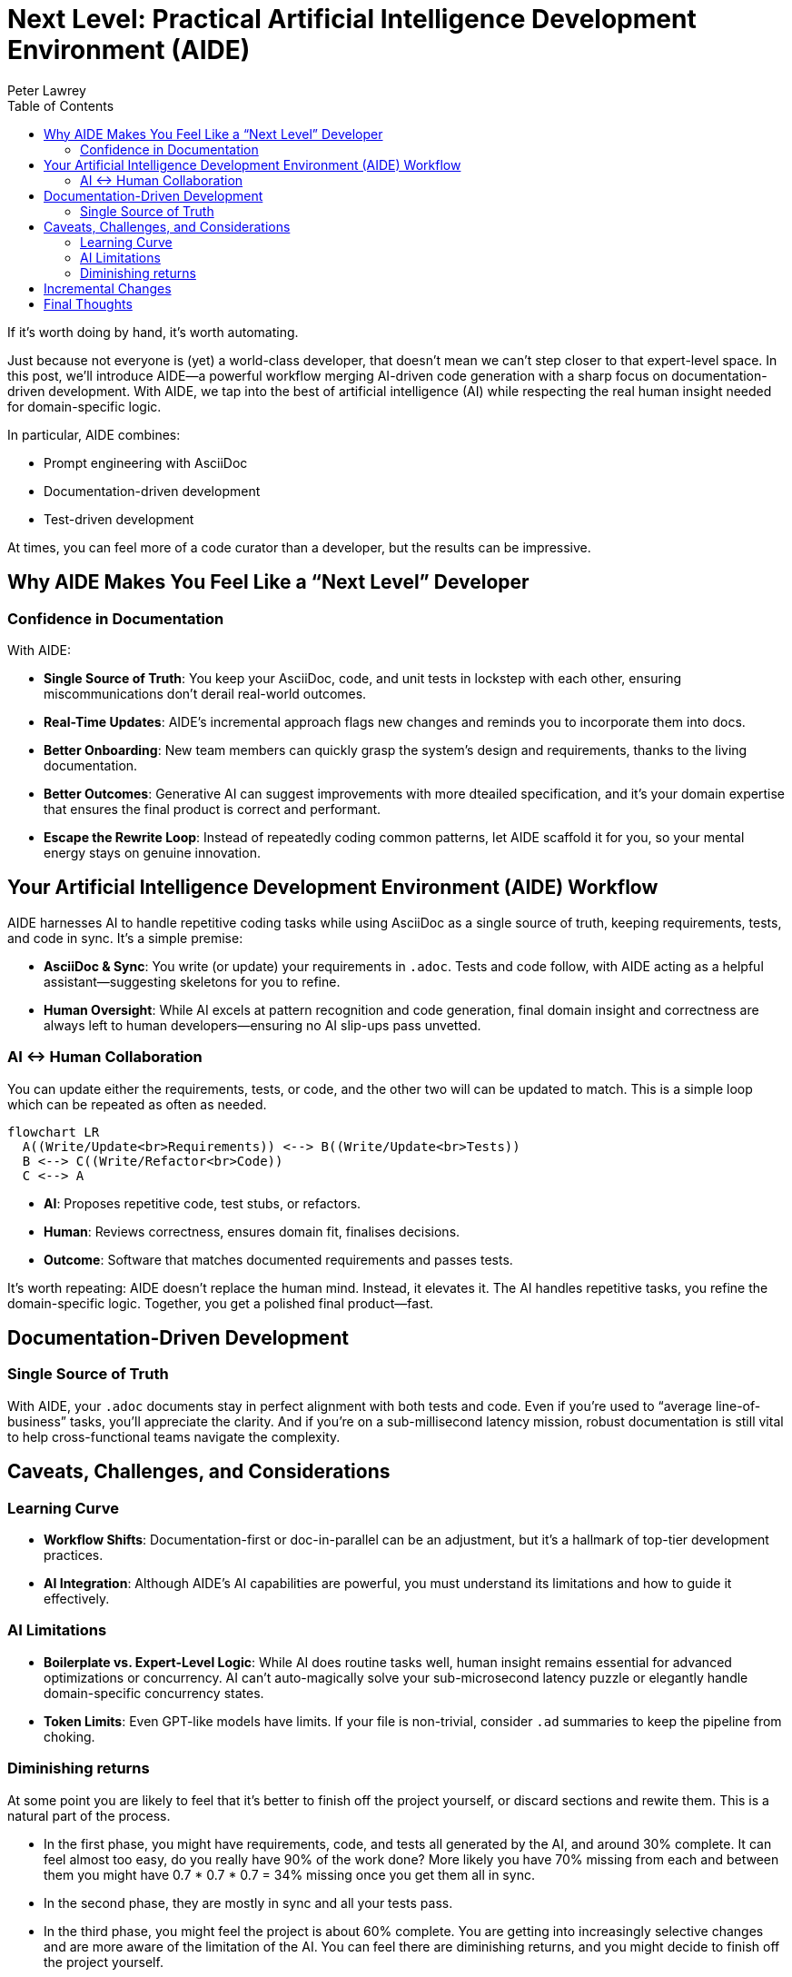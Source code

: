 = Next Level: Practical Artificial Intelligence Development Environment (AIDE)
:doctype: article
:author: Peter Lawrey
:lang: en-GB
:toc:

If it’s worth doing by hand, it’s worth automating.

Just because not everyone is (yet) a world-class developer, that doesn’t mean we can’t step closer to that expert-level space.
In this post, we’ll introduce AIDE—a powerful workflow merging AI-driven code generation with a sharp focus on documentation-driven development.
With AIDE, we tap into the best of artificial intelligence (AI) while respecting the real human insight needed for domain-specific logic.

In particular, AIDE combines:

- Prompt engineering with AsciiDoc
- Documentation-driven development
- Test-driven development

At times, you can feel more of a code curator than a developer, but the results can be impressive.

== Why AIDE Makes You Feel Like a “Next Level” Developer

=== Confidence in Documentation

With AIDE:

- **Single Source of Truth**: You keep your AsciiDoc, code, and unit tests in lockstep with each other, ensuring miscommunications don’t derail real-world outcomes.
- **Real-Time Updates**: AIDE’s incremental approach flags new changes and reminds you to incorporate them into docs.
- **Better Onboarding**: New team members can quickly grasp the system’s design and requirements, thanks to the living documentation.
- **Better Outcomes**: Generative AI can suggest improvements with more dteailed specification, and it’s your domain expertise that ensures the final product is correct and performant.
- **Escape the Rewrite Loop**: Instead of repeatedly coding common patterns, let AIDE scaffold it for you, so your mental energy stays on genuine innovation.

== Your Artificial Intelligence Development Environment (AIDE) Workflow

AIDE harnesses AI to handle repetitive coding tasks while using AsciiDoc as a single source of truth, keeping requirements, tests, and code in sync.
It’s a simple premise:

- **AsciiDoc & Sync**: You write (or update) your requirements in `.adoc`.
Tests and code follow, with AIDE acting as a helpful assistant—suggesting skeletons for you to refine.
- **Human Oversight**: While AI excels at pattern recognition and code generation, final domain insight and correctness are always left to human developers—ensuring no AI slip-ups pass unvetted.

=== AI <-> Human Collaboration

You can update either the requirements, tests, or code, and the other two will can be updated to match.
This is a simple loop which can be repeated as often as needed.

[mermaid]
----
flowchart LR
  A((Write/Update<br>Requirements)) <--> B((Write/Update<br>Tests))
  B <--> C((Write/Refactor<br>Code))
  C <--> A
----

- **AI**: Proposes repetitive code, test stubs, or refactors.
- **Human**: Reviews correctness, ensures domain fit, finalises decisions.
- **Outcome**: Software that matches documented requirements and passes tests.

It’s worth repeating: AIDE doesn’t replace the human mind.
Instead, it elevates it.
The AI handles repetitive tasks, you refine the domain-specific logic.
Together, you get a polished final product—fast.

== Documentation-Driven Development

=== Single Source of Truth

With AIDE, your `.adoc` documents stay in perfect alignment with both tests and code.
Even if you’re used to “average line-of-business” tasks, you’ll appreciate the clarity.
And if you’re on a sub-millisecond latency mission, robust documentation is still vital to help cross-functional teams navigate the complexity.

== Caveats, Challenges, and Considerations

=== Learning Curve

- **Workflow Shifts**: Documentation-first or doc-in-parallel can be an adjustment, but it’s a hallmark of top-tier development practices.
- **AI Integration**: Although AIDE’s AI capabilities are powerful, you must understand its limitations and how to guide it effectively.

=== AI Limitations

- **Boilerplate vs.
Expert-Level Logic**: While AI does routine tasks well, human insight remains essential for advanced optimizations or concurrency.
AI can’t auto-magically solve your sub-microsecond latency puzzle or elegantly handle domain-specific concurrency states.
- **Token Limits**: Even GPT-like models have limits.
If your file is non-trivial, consider `.ad` summaries to keep the pipeline from choking.

=== Diminishing returns

At some point you are likely to feel that it's better to finish off the project yourself, or discard sections and rewite them.
This is a natural part of the process.

- In the first phase, you might have requirements, code, and tests all generated by the AI, and around 30% complete. It can feel almost too easy, do you really have 90% of the work done? More likely you have 70% missing from each and between them you might have 0.7 * 0.7 * 0.7 = 34% missing once you get them all in sync.
- In the second phase, they are mostly in sync and all your tests pass.
- In the third phase, you might feel the project is about 60% complete.
You are getting into increasingly selective changes and are more aware of the limitation of the AI. You can feel there are diminishing returns, and you might decide to finish off the project yourself.
- In the fourth phase, you are likely to need to refactor the requirements, code, and/or tests to make them easier for the AI to work with and understand. You might consider using a library to replace code the AI generated.
- By the fifth phase, the project is likely to be more maintainable and more complete than if you had written it all yourself.

However, as you ask for more suggestions from the AI for things you probably wouldn't have thought of, you have to question if you need to do any of those things otherwise you might feel you are further from completion than you were before.

== Incremental Changes

AIDE supports a mode where it only processes files changed since the last full context build.
For highly specialized, massive codebases, this saves time and avoids rehashing every piece of documentation when passing this to the AI.

== Final Thoughts

A common mistake is using AI for things that it hasn't been demonstrated had value.
Using AI for to automate best practices, like documentation-driven development, is a great way to get started.
AIDE is a practical example of how AI can be used to improve the development process.

Whether you’re building a sophisticated high-frequency trading system or a regular business application, AIDE offers a path to fewer repetitive tasks and more clarity.

Most importantly, AIDE lets you **level up** your development experience, focusing on what truly matters: performance, scalability, architecture, and domain expertise.
